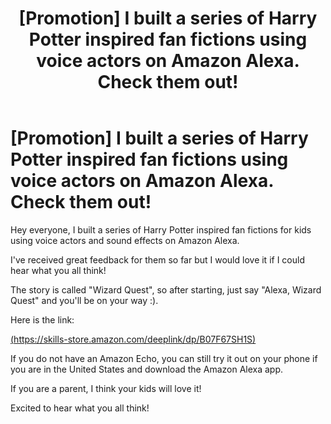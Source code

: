 #+TITLE: [Promotion] I built a series of Harry Potter inspired fan fictions using voice actors on Amazon Alexa. Check them out!

* [Promotion] I built a series of Harry Potter inspired fan fictions using voice actors on Amazon Alexa. Check them out!
:PROPERTIES:
:Author: alawre
:Score: 12
:DateUnix: 1537291281.0
:DateShort: 2018-Sep-18
:FlairText: Promotion
:END:
Hey everyone, I built a series of Harry Potter inspired fan fictions for kids using voice actors and sound effects on Amazon Alexa.

I've received great feedback for them so far but I would love it if I could hear what you all think!

The story is called "Wizard Quest", so after starting, just say "Alexa, Wizard Quest" and you'll be on your way :).

Here is the link:

[[https://skills-store.amazon.com/deeplink/dp/B07F67SH1S][(https://skills-store.amazon.com/deeplink/dp/B07F67SH1S)]]

If you do not have an Amazon Echo, you can still try it out on your phone if you are in the United States and download the Amazon Alexa app.

If you are a parent, I think your kids will love it!

Excited to hear what you all think!

